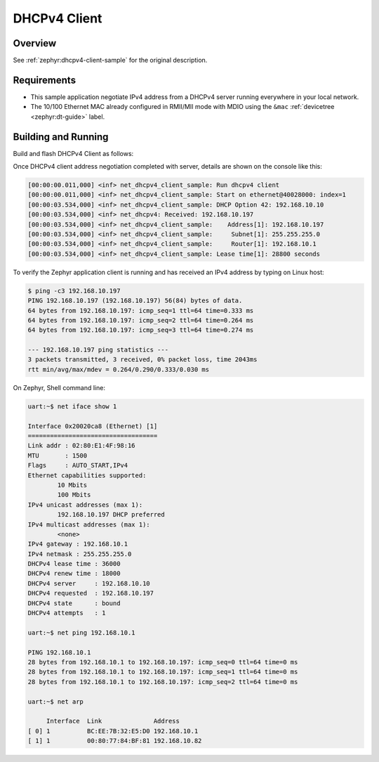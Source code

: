.. _tiac_magpie_dhcpv4-client-sample:

DHCPv4 Client
#############

Overview
********

See :ref:`zephyr:dhcpv4-client-sample` for the original description.

.. _tiac_magpie_dhcpv4-client-sample-requirements:

Requirements
************

- This sample application negotiate IPv4 address from a DHCPv4 server
  running everywhere in your local network.
- The 10/100 Ethernet MAC already configured in RMII/MII mode with MDIO
  using the ``&mac`` :ref:`devicetree <zephyr:dt-guide>` label.

Building and Running
********************

Build and flash DHCPv4 Client as follows:

.. zephyr-app-commands::
   :app: zephyr/samples/net/dhcpv4_client
   :build-dir: dhcpv4_client-tiac_magpie
   :board: tiac_magpie
   :goals: build flash
   :host-os: unix

Once DHCPv4 client address negotiation completed with server, details
are shown on the console like this:

.. code-block:: none

   [00:00:00.011,000] <inf> net_dhcpv4_client_sample: Run dhcpv4 client
   [00:00:00.011,000] <inf> net_dhcpv4_client_sample: Start on ethernet@40028000: index=1
   [00:00:03.534,000] <inf> net_dhcpv4_client_sample: DHCP Option 42: 192.168.10.10
   [00:00:03.534,000] <inf> net_dhcpv4: Received: 192.168.10.197
   [00:00:03.534,000] <inf> net_dhcpv4_client_sample:    Address[1]: 192.168.10.197
   [00:00:03.534,000] <inf> net_dhcpv4_client_sample:     Subnet[1]: 255.255.255.0
   [00:00:03.534,000] <inf> net_dhcpv4_client_sample:     Router[1]: 192.168.10.1
   [00:00:03.534,000] <inf> net_dhcpv4_client_sample: Lease time[1]: 28800 seconds

To verify the Zephyr application client is running and has received
an IPv4 address by typing on Linux host:

.. code-block:: console

   $ ping -c3 192.168.10.197
   PING 192.168.10.197 (192.168.10.197) 56(84) bytes of data.
   64 bytes from 192.168.10.197: icmp_seq=1 ttl=64 time=0.333 ms
   64 bytes from 192.168.10.197: icmp_seq=2 ttl=64 time=0.264 ms
   64 bytes from 192.168.10.197: icmp_seq=3 ttl=64 time=0.274 ms

   --- 192.168.10.197 ping statistics ---
   3 packets transmitted, 3 received, 0% packet loss, time 2043ms
   rtt min/avg/max/mdev = 0.264/0.290/0.333/0.030 ms

On Zephyr, Shell command line:

.. code-block:: none

   uart:~$ net iface show 1

   Interface 0x20020ca8 (Ethernet) [1]
   ===================================
   Link addr : 02:80:E1:4F:98:16
   MTU       : 1500
   Flags     : AUTO_START,IPv4
   Ethernet capabilities supported:
           10 Mbits
           100 Mbits
   IPv4 unicast addresses (max 1):
           192.168.10.197 DHCP preferred
   IPv4 multicast addresses (max 1):
           <none>
   IPv4 gateway : 192.168.10.1
   IPv4 netmask : 255.255.255.0
   DHCPv4 lease time : 36000
   DHCPv4 renew time : 18000
   DHCPv4 server     : 192.168.10.10
   DHCPv4 requested  : 192.168.10.197
   DHCPv4 state      : bound
   DHCPv4 attempts   : 1

   uart:~$ net ping 192.168.10.1

   PING 192.168.10.1
   28 bytes from 192.168.10.1 to 192.168.10.197: icmp_seq=0 ttl=64 time=0 ms
   28 bytes from 192.168.10.1 to 192.168.10.197: icmp_seq=1 ttl=64 time=0 ms
   28 bytes from 192.168.10.1 to 192.168.10.197: icmp_seq=2 ttl=64 time=0 ms

   uart:~$ net arp

        Interface  Link              Address
   [ 0] 1          BC:EE:7B:32:E5:D0 192.168.10.1
   [ 1] 1          00:80:77:84:BF:81 192.168.10.82
